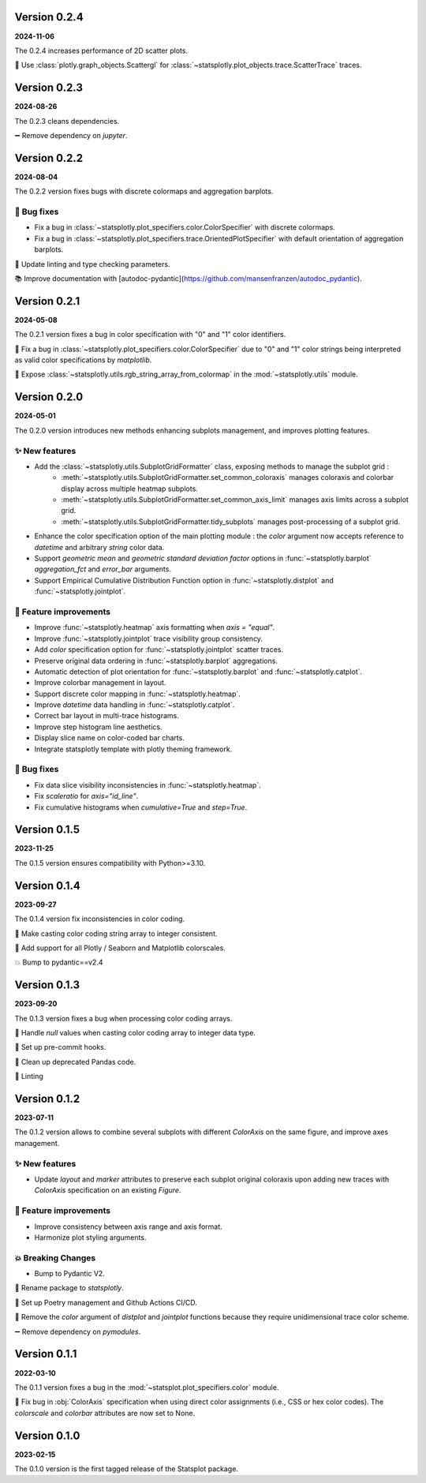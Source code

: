 Version 0.2.4
=============
**2024-11-06**

The 0.2.4 increases performance of 2D scatter plots.

🎨 Use :class:`plotly.graph_objects.Scattergl` for :class:`~statsplotly.plot_objects.trace.ScatterTrace` traces.


Version 0.2.3
=============
**2024-08-26**

The 0.2.3 cleans dependencies.

➖ Remove dependency on `jupyter`.


Version 0.2.2
=============
**2024-08-04**

The 0.2.2 version fixes bugs with discrete colormaps and aggregation barplots.

🐛 Bug fixes
************
- Fix a bug in :class:`~statsplotly.plot_specifiers.color.ColorSpecifier` with discrete colormaps.
- Fix a bug in :class:`~statsplotly.plot_specifiers.trace.OrientedPlotSpecifier` with default orientation of aggregation barplots.

👕 Update linting and type checking parameters.

📚 Improve documentation with [autodoc-pydantic](https://github.com/mansenfranzen/autodoc_pydantic).


Version 0.2.1
=============
**2024-05-08**

The 0.2.1 version fixes a bug in color specification with "0" and "1" color identifiers.

🐛 Fix a bug in :class:`~statsplotly.plot_specifiers.color.ColorSpecifier` due to "0" and "1" color strings being interpreted as valid color specifications by `matplotlib`.

🎨 Expose :class:`~statsplotly.utils.rgb_string_array_from_colormap` in the :mod:`~statsplotly.utils` module.


Version 0.2.0
=============
**2024-05-01**

The 0.2.0 version introduces new methods enhancing subplots management, and improves plotting features.

✨ New features
***************
- Add the :class:`~statsplotly.utils.SubplotGridFormatter` class, exposing methods to manage the subplot grid :
    - :meth:`~statsplotly.utils.SubplotGridFormatter.set_common_coloraxis` manages coloraxis and colorbar display across multiple heatmap subplots.
    - :meth:`~statsplotly.utils.SubplotGridFormatter.set_common_axis_limit` manages axis limits across a subplot grid.
    - :meth:`~statsplotly.utils.SubplotGridFormatter.tidy_subplots` manages post-processing of a subplot grid.

- Enhance the color specification option of the main plotting module : the `color` argument now accepts reference to `datetime` and arbitrary `string` color data.
- Support *geometric mean* and *geometric standard deviation factor* options in :func:`~statsplotly.barplot` `aggregation_fct` and `error_bar` arguments.
- Support Empirical Cumulative Distribution Function option in :func:`~statsplotly.distplot` and :func:`~statsplotly.jointplot`.

🎨 Feature improvements
***********************
- Improve :func:`~statsplotly.heatmap` axis formatting when `axis = "equal"`.
- Improve :func:`~statsplotly.jointplot` trace visibility group consistency.
- Add `color` specification option for :func:`~statsplotly.jointplot` scatter traces.
- Preserve original data ordering in :func:`~statsplotly.barplot` aggregations.
- Automatic detection of plot orientation for :func:`~statsplotly.barplot` and :func:`~statsplotly.catplot`.
- Improve colorbar management in layout.
- Support discrete color mapping in :func:`~statsplotly.heatmap`.
- Improve `datetime` data handling in :func:`~statsplotly.catplot`.
- Correct bar layout in multi-trace histograms.
- Improve step histogram line aesthetics.
- Display slice name on color-coded bar charts.
- Integrate statsplotly template with plotly theming framework.

🐛 Bug fixes
************
- Fix data slice visibility inconsistencies in :func:`~statsplotly.heatmap`.
- Fix `scaleratio` for `axis="id_line"`.
- Fix cumulative histograms when `cumulative=True` and `step=True`.


Version 0.1.5
=============
**2023-11-25**

The 0.1.5 version ensures compatibility with Python>=3.10.


Version 0.1.4
=============
**2023-09-27**

The 0.1.4 version fix inconsistencies in color coding.

🐛 Make casting color coding string array to integer consistent.

🎨 Add support for all Plotly / Seaborn and Matplotlib colorscales.

💥 Bump to pydantic==v2.4


Version 0.1.3
=============
**2023-09-20**

The 0.1.3 version fixes a bug when processing color coding arrays.

🐛 Handle `null` values when casting color coding array to integer data type.

💚 Set up pre-commit hooks.

🔨 Clean up deprecated Pandas code.

👕 Linting


Version 0.1.2
=============
**2023-07-11**

The 0.1.2 version allows to combine several subplots with different `ColorAxis` on the same figure, and improve axes management.

✨ New features
***************
- Update `layout` and `marker` attributes to preserve each subplot original coloraxis upon adding new traces with `ColorAxis` specification on an existing `Figure`.

🎨 Feature improvements
***********************
- Improve consistency between axis range and axis format.
- Harmonize plot styling arguments.

💥 Breaking Changes
*******************
- Bump to Pydantic V2.

🚚 Rename package to `statsplotly`.

🚀 Set up Poetry management and Github Actions CI/CD.

🧹 Remove the `color` argument of `distplot` and `jointplot` functions because they require unidimensional trace color scheme.

➖ Remove dependency on `pymodules`.


Version 0.1.1
=============
**2022-03-10**

The 0.1.1 version fixes a bug in the :mod:`~statsplot.plot_specifiers.color` module.

🐛 Fix bug in :obj:`ColorAxis` specification when using direct color assignments (i.e., CSS or hex color codes). The `colorscale` and `colorbar` attributes are now set to None.


Version 0.1.0
=============
**2023-02-15**

The 0.1.0 version is the first tagged release of the Statsplot package.
